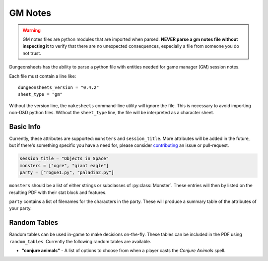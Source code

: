==========
 GM Notes
==========

.. warning::

   GM notes files are python modules that are imported when
   parsed. **NEVER parse a gm notes file without inspecting it** to
   verify that there are no unexpected consequences, especially a file
   from someone you do not trust.

Dungeonsheets has the ability to parse a python file with entities
needed for game manager (GM) session notes.

Each file must contain a line like::

  dungeonsheets_version = "0.4.2"
  sheet_type = "gm"

Without the version line, the ``makesheets`` command-line utility
will ignore the file. This is necessary to avoid importing non-D&D
python files. Without the ``sheet_type`` line, the file will be
interpreted as a character sheet.

Basic Info
==========

Currently, these attributes are supported: ``monsters`` and
``session_title``. More attributes will be added in the future, but if
there's something specific you have a need for, please consider
`contributing`_ an issue or pull-request.

.. code:: python
  
   session_title = "Objects in Space"
   monsters = ["ogre", "giant eagle"]
   party = ["rogue1.py", "paladin2.py"]

``monsters`` should be a list of either strings or subclasses of
:py:class:`Monster`. These entries will then by listed on the
resulting PDF with their stat block and features.

``party`` contains a list of filenames for the characters in the
party. These will produce a summary table of the attributes of your
party.

.. _contributing: https://github.com/canismarko/dungeon-sheets/blob/master/CONTRIBUTING.rst

Random Tables
=============

Random tables can be used in-game to make decisions on-the-fly. These
tables can be included in the PDF using ``random_tables``. Currently the following random tables are available.

- **"conjure animals"** - A list of options to choose from when a
  player casts the *Conjure Animals* spell.

.. code-block:: python
   :caption: Example:	  
   
   random_tables = ["conjure animals"]	 

